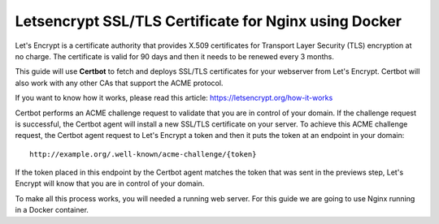 Letsencrypt SSL/TLS Certificate for Nginx using Docker
======================================================

Let's Encrypt is a certificate authority that provides X.509 certificates for Transport Layer Security (TLS) encryption at
no charge. The certificate is valid for 90 days and then it needs to be renewed every 3 months.

This guide will use **Certbot** to fetch and deploys SSL/TLS certificates for your webserver from Let's Encrypt.
Certbot will also work with any other CAs that support the ACME protocol.

If you want to know how it works, please read this article: https://letsencrypt.org/how-it-works

Certbot performs an ACME challenge request to validate that you are in control of your domain. If the challenge request is 
successful, the Certbot agent will install a new SSL/TLS certificate on your server.
To achieve this ACME challenge request, the Certbot agent request to Let's Encrypt a token and then it puts the token at an
endpoint in your domain:

::

    http://example.org/.well-known/acme-challenge/{token}


If the token placed in this endpoint by the Certbot agent matches the token that was sent in the previews step, Let's Encrypt
will know that you are in control of your domain.

To make all this process works, you will needed a running web server. For this guide we are going to use Nginx running in a 
Docker container.
